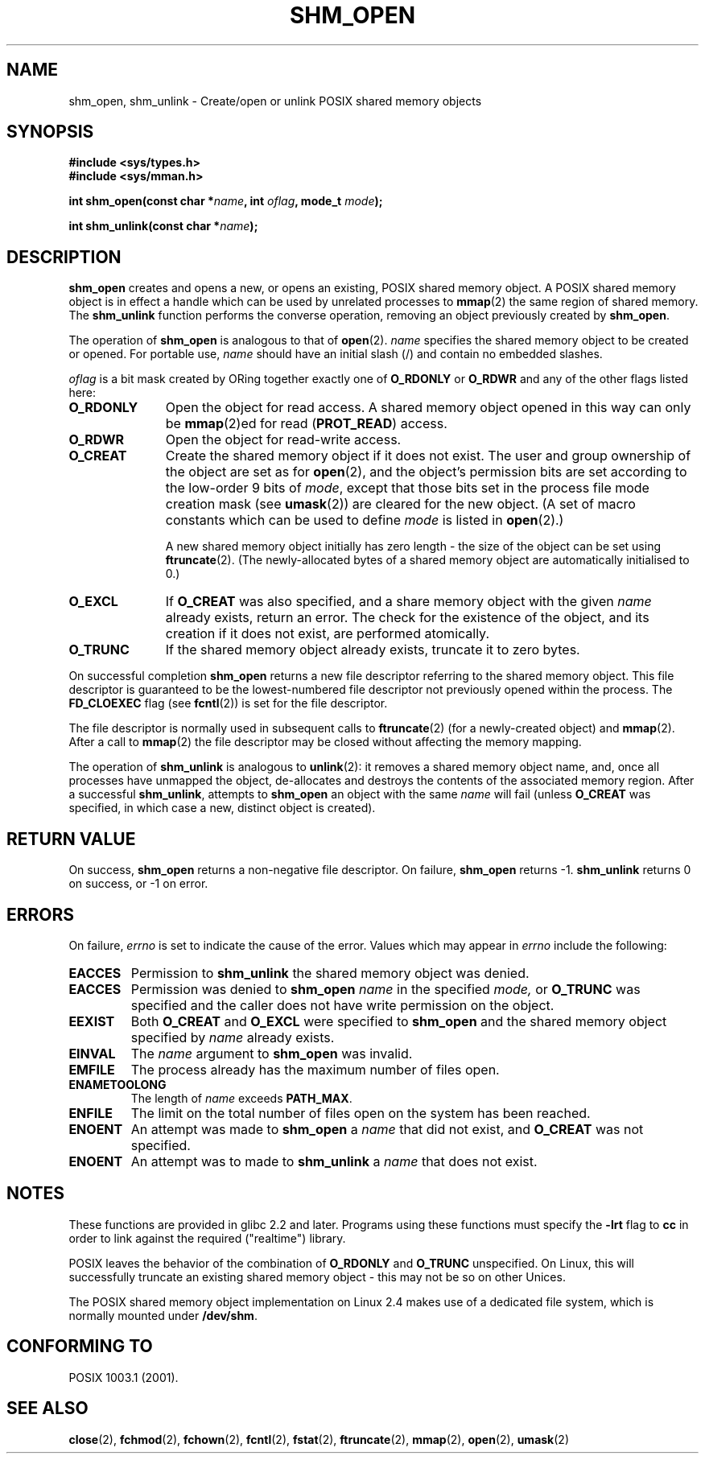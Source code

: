 .\" Hey Emacs! This file is -*- nroff -*- source.
.\"
.\" Copyright (C) 2002 Michael Kerrisk <mtk-manpages@gmx.net>
.\"
.\" Permission is granted to make and distribute verbatim copies of this
.\" manual provided the copyright notice and this permission notice are
.\" preserved on all copies.
.\"
.\" Permission is granted to copy and distribute modified versions of this
.\" manual under the conditions for verbatim copying, provided that the
.\" entire resulting derived work is distributed under the terms of a
.\" permission notice identical to this one.
.\" 
.\" Since the Linux kernel and libraries are constantly changing, this
.\" manual page may be incorrect or out-of-date.  The author(s) assume no
.\" responsibility for errors or omissions, or for damages resulting from
.\" the use of the information contained herein.  
.\" 
.\" Formatted or processed versions of this manual, if unaccompanied by
.\" the source, must acknowledge the copyright and authors of this work.
.\"
.TH SHM_OPEN 3 2002-02-22 "Linux 2.4" "Linux Programmer's Manual"
.SH NAME
shm_open, shm_unlink \- Create/open or unlink POSIX shared memory objects
.SH SYNOPSIS
.B #include <sys/types.h>
.br
.B #include <sys/mman.h>
.sp
.BI "int shm_open(const char *" name ", int " oflag ", mode_t " mode );
.sp
.BI "int shm_unlink(const char *" name );
.SH DESCRIPTION
.B shm_open
creates and opens a new, or opens an existing, POSIX shared memory object.
A POSIX shared memory object is in effect a handle which can
be used by unrelated processes to 
.BR mmap (2)
the same region of shared memory.  
The 
.B shm_unlink
function performs the converse operation, 
removing an object previously created by
.BR shm_open .
.LP
The operation of
.B shm_open
is analogous to that of
.BR open (2).
.I name
specifies the shared memory object to be created or opened.  
For portable use, 
.I name
should have an initial slash (/) and contain no embedded slashes.
.\" The names used may or may not live in a file system, and may or may not
.\" survive a reboot. Names starting with a slash are also visible to other
.\" processes. Other names have implementation-defined effect.
.LP
.I oflag
is a bit mask created by ORing together exactly one of
.B O_RDONLY 
or
.B O_RDWR
and any of the other flags listed here:
.TP 1.1i
.B O_RDONLY
Open the object for read access.
A shared memory object opened in this way can only be 
.BR mmap (2)ed 
for read (\fBPROT_READ\fP) access.
.TP
.B O_RDWR
Open the object for read-write access.
.TP
.B O_CREAT
Create the shared memory object if it does not exist.  
The user and group ownership of the object are set as for
.BR open (2),
and the object's
permission bits are set according to the low-order 9 bits of 
.IR mode ,
except that those bits set in the process file mode
creation mask (see
.BR umask (2))
are cleared for the new object.
(A set of macro constants which can be used to define
.I mode
is listed in 
.BR open (2).)
.sp
A new shared memory object initially has zero length \- the size of the
object can be set using
.BR ftruncate (2).
(The newly-allocated bytes of a shared memory
object are automatically initialised to 0.)
.TP 
.B O_EXCL
If 
.B O_CREAT
was also specified, and a share memory object with the given
.I name 
already exists, return an error.
The check for the existence of the object, and its creation if it 
does not exist, are performed atomically.
.TP
.B O_TRUNC
If the shared memory object already exists, truncate it to zero bytes.
.LP
On successful completion
.B shm_open
returns a new file descriptor referring to the shared memory object.
This file descriptor is guaranteed to be the lowest-numbered file descriptor
not previously opened within the process.  
The
.B FD_CLOEXEC
flag (see 
.BR fcntl (2))
is set for the file descriptor.

The file descriptor is normally used in subsequent calls 
to 
.BR ftruncate (2)
(for a newly-created object) and
.BR mmap (2).
After a call to
.BR mmap (2)
the file descriptor may be closed without affecting the memory mapping.

The operation
of 
.B shm_unlink
is analogous to
.BR unlink (2):
it removes a shared memory object name, and, once all processes
have unmapped the object, de-allocates and 
destroys the contents of the associated memory region.
After a successful 
.BR shm_unlink ,
attempts to 
.B shm_open 
an object with the same 
.I name
will fail (unless
.B O_CREAT
was specified, in which case a new, distinct object is created).
.SH "RETURN VALUE"
On success,
.B shm_open
returns a non-negative file descriptor.  On failure,
.B shm_open
returns \-1.
.B shm_unlink
returns 0 on success, or \-1 on error.
.SH ERRORS
On failure,
.I errno
is set to indicate the cause of the error.  Values which may appear in
.I errno
include the following:
.TP 
.B EACCES
Permission to
.B shm_unlink
the shared memory object was denied.
.TP
.B EACCES
Permission was denied to 
.B shm_open
.I name
in the specified
.IR mode,
or 
.B O_TRUNC
was specified and the caller does not have write permission on the object.
.TP 
.B EEXIST
Both
.B O_CREAT
and
.B O_EXCL 
were specified to
.B shm_open
and the shared memory object specified by
.I name
already exists.
.TP
.B EINVAL
The
.I name
argument to 
.B shm_open
was invalid.
.TP
.B EMFILE
The process already has the maximum number of files open.
.TP
.B ENAMETOOLONG
The length of 
.I name
exceeds 
.BR PATH_MAX .
.TP
.B ENFILE
The limit on the total number of files open on the system has been
reached.
.TP
.B ENOENT
An attempt was made to
.B shm_open
a 
.I name 
that did not exist, and
.B O_CREAT
was not specified.
.TP
.B ENOENT
An attempt was to made to
.B shm_unlink
a 
.I name 
that does not exist.
.SH "NOTES"
These functions are provided in glibc 2.2 and later.  Programs using these 
functions must specify the 
.B \-lrt
flag to
.B cc
in order to link against the required ("realtime") library.
.LP
POSIX leaves the behavior of the combination of 
.B O_RDONLY
and
.B O_TRUNC
unspecified.  On Linux, this will successfully truncate an existing 
shared memory object \- this may not be so on other Unices.
.LP
The POSIX shared memory object implementation on Linux 2.4 makes use
of a dedicated file system, which is normally
mounted under 
.BR /dev/shm .
.SH "CONFORMING TO"
POSIX 1003.1 (2001).
.SH "SEE ALSO"
.BR close (2),
.BR fchmod (2),
.BR fchown (2),
.BR fcntl (2),
.BR fstat (2),
.BR ftruncate (2),
.BR mmap (2),
.BR open (2),
.BR umask (2)

